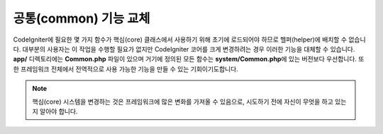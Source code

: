 **************************
공통(common) 기능 교체
**************************

CodeIgniter에 필요한 몇 가지 함수가 핵심(core) 클래스에서 사용하기 위해 초기에 로드되어야 하므로 헬퍼(helper)에 배치할 수 없습니다.
대부분의 사용자는 이 작업을 수행할 필요가 없지만 CodeIgniter 코어를 크게 변경하려는 경우 이러한 기능을 대체할 수 있습니다.
**app/** 디렉토리에는 **Common.php** 파일이 있으며 거기에 정의된 모든 함수는 **system/Common.php**\ 에 있는 버전보다 우선합니다.
또한 프레임워크 전체에서 전역적으로 사용 가능한 기능을 만들 수 있는 기회이기도합니다.

.. note:: 핵심(core) 시스템을 변경하는 것은 프레임워크에 많은 변화를 가져올 수 있음으로, 시도하기 전에 자신이 무엇을 하고 있는지 알아야 합니다.